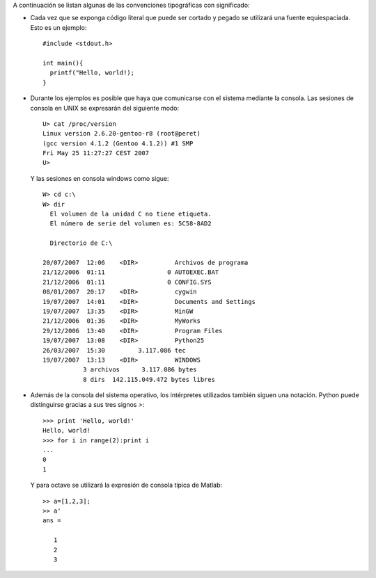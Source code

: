 A continuación se listan algunas de las convenciones tipográficas con
significado:

* Cada vez que se exponga código literal que puede ser cortado y
  pegado se utilizará una fuente equiespaciada.  Esto es un ejemplo::

    #include <stdout.h>

    int main(){
      printf("Hello, world!);
    }

* Durante los ejemplos es posible que haya que comunicarse con el
  sistema mediante la consola.  Las sesiones de consola en UNIX se
  expresarán del siguiente modo::

    U> cat /proc/version
    Linux version 2.6.20-gentoo-r8 (root@peret)
    (gcc version 4.1.2 (Gentoo 4.1.2)) #1 SMP 
    Fri May 25 11:27:27 CEST 2007
    U>

  Y las sesiones en consola windows como sigue::

    W> cd c:\
    W> dir
      El volumen de la unidad C no tiene etiqueta.
      El número de serie del volumen es: 5C58-8AD2

      Directorio de C:\

    20/07/2007  12:06    <DIR>          Archivos de programa
    21/12/2006  01:11                 0 AUTOEXEC.BAT
    21/12/2006  01:11                 0 CONFIG.SYS
    08/01/2007  20:17    <DIR>          cygwin
    19/07/2007  14:01    <DIR>          Documents and Settings
    19/07/2007  13:35    <DIR>          MinGW
    21/12/2006  01:36    <DIR>          MyWorks
    29/12/2006  13:40    <DIR>          Program Files
    19/07/2007  13:08    <DIR>          Python25
    26/03/2007  15:30         3.117.086 tec
    19/07/2007  13:13    <DIR>          WINDOWS
               3 archivos      3.117.086 bytes
               8 dirs  142.115.049.472 bytes libres

* Además de la consola del sistema operativo, los intérpretes
  utilizados también siguen una notación.  Python puede distinguirse
  gracias a sus tres signos `>`::

    >>> print 'Hello, world!'
    Hello, world!
    >>> for i in range(2):print i
    ...
    0
    1


  Y para octave se utilizará la expresión de consola típica de
  Matlab::

    >> a=[1,2,3];
    >> a'
    ans =

       1
       2
       3


